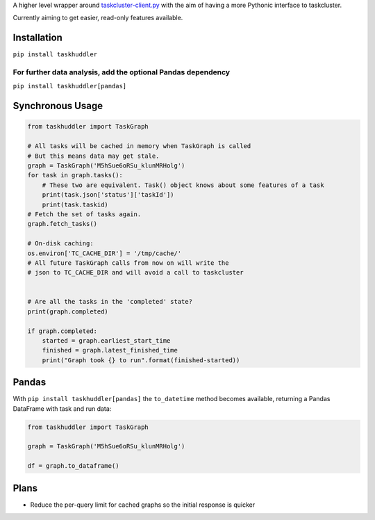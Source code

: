 
A higher level wrapper around `taskcluster-client.py <https://github.com/taskcluster/taskcluster-client.py>`_ with the aim of having a more Pythonic interface to taskcluster.

Currently aiming to get easier, read-only features available.

Installation
============

``pip install taskhuddler``

For further data analysis, add the optional Pandas dependency
-------------------------------------------------------------
``pip install taskhuddler[pandas]``

Synchronous Usage
=================

.. code-block:: python

    from taskhuddler import TaskGraph

    # All tasks will be cached in memory when TaskGraph is called
    # But this means data may get stale.
    graph = TaskGraph('M5hSue6oRSu_klunMRHolg')
    for task in graph.tasks():
        # These two are equivalent. Task() object knows about some features of a task
        print(task.json['status']['taskId'])
        print(task.taskid)  
    # Fetch the set of tasks again.
    graph.fetch_tasks()

    # On-disk caching:
    os.environ['TC_CACHE_DIR'] = '/tmp/cache/'
    # All future TaskGraph calls from now on will write the
    # json to TC_CACHE_DIR and will avoid a call to taskcluster


    # Are all the tasks in the 'completed' state?
    print(graph.completed)

    if graph.completed:
        started = graph.earliest_start_time
        finished = graph.latest_finished_time
        print("Graph took {} to run".format(finished-started))

Pandas
======

With ``pip install taskhuddler[pandas]`` the ``to_datetime`` method becomes available,
returning a Pandas DataFrame with task and run data:

.. code-block:: python

    from taskhuddler import TaskGraph

    graph = TaskGraph('M5hSue6oRSu_klunMRHolg')

    df = graph.to_dataframe()

Plans
=====

* Reduce the per-query limit for cached graphs so the initial response is quicker
